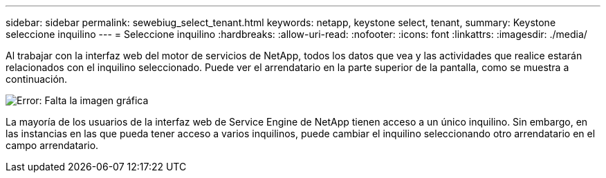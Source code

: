 ---
sidebar: sidebar 
permalink: sewebiug_select_tenant.html 
keywords: netapp, keystone select, tenant, 
summary: Keystone seleccione inquilino 
---
= Seleccione inquilino
:hardbreaks:
:allow-uri-read: 
:nofooter: 
:icons: font
:linkattrs: 
:imagesdir: ./media/


[role="lead"]
Al trabajar con la interfaz web del motor de servicios de NetApp, todos los datos que vea y las actividades que realice estarán relacionados con el inquilino seleccionado. Puede ver el arrendatario en la parte superior de la pantalla, como se muestra a continuación.

image:sewebiug_image8.png["Error: Falta la imagen gráfica"]

La mayoría de los usuarios de la interfaz web de Service Engine de NetApp tienen acceso a un único inquilino. Sin embargo, en las instancias en las que pueda tener acceso a varios inquilinos, puede cambiar el inquilino seleccionando otro arrendatario en el campo arrendatario.
